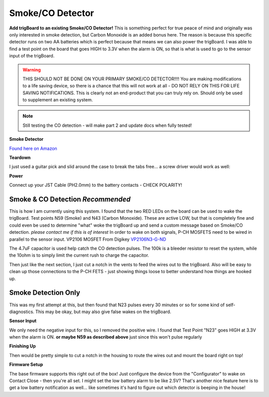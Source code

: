 .. _googleDocs:

=============================
Smoke/CO Detector
=============================

.. image:: images/smokeMain.jpeg
	:align: center

**Add trigBoard to an existing Smoke/CO Detector!**  This is something perfect for true peace of mind and originally was only interested in smoke detection, but Carbon Monoxide is an added bonus here.  The reason is because this specific detector runs on two AA batteries which is perfect because that means we can also power the trigBoard.  I was able to find a test point on the board that goes HIGH to 3.3V when the alarm is ON, so that is what is used to go to the sensor input of the trigBoard.

.. warning::
	THIS SHOULD NOT BE DONE ON YOUR PRIMARY SMOKE/CO DETECTOR!!!!  You are making modifications to a life saving device, so there is a chance that this will not work at all - DO NOT RELY ON THIS FOR LIFE SAVING NOTIFICATIONS.  This is clearly not an end-product that you can truly rely on.  Should only be used to supplement an existing system.

.. raw:: html

    <div style="text-align: center; margin-bottom: 2em;">
    <iframe width="560" height="315" src="https://www.youtube.com/embed/NuwXAvgs4Ho" frameborder="0" allow="accelerometer; autoplay; encrypted-media; gyroscope; picture-in-picture" allowfullscreen></iframe>
    </div>

.. note::
	Still testing the CO detection - will make part 2 and update docs when fully tested!  



**Smoke Detector**

`Found here on Amazon <https://www.amazon.com/gp/product/B000MXJ498/ref=ppx_yo_dt_b_asin_title_o00_s00?ie=UTF8&psc=1>`_

.. image:: images/amazonsmokedetect.png
	:align: center

**Teardown**

I just used a guitar pick and slid around the case to break the tabs free... a screw driver would work as well:

.. image:: images/smoketeardown.png
	:align: center

**Power**

Connect up your JST Cable (PH2.0mm) to the battery contacts - CHECK POLARITY!

.. image:: images/smokepower.png
	:align: center

**Smoke & CO Detection** *Recommended*
-----------------------------------------

This is how I am currently using this system.  I found that the two RED LEDs on the board can be used to wake the trigBoard.  Test points N59 (Smoke) and N43 (Carbon Monoxide).  These are active LOW, but that is completely fine and could even be used to determine "what" woke the trigBoard up and send a custom message based on Smoke/CO detection.  *please contact me if this is of interest*
In order to wake on both signals, P-CH MOSFETS need to be wired in parallel to the sensor input.  
VP2106 MOSFET From Digikey `VP2106N3-G-ND <https://www.digikey.com/en/products/detail/VP2106N3-G/VP2106N3-G-ND/4902414?itemSeq=340798425>`_

The 4.7uF capacitor is used help catch the CO detection pulses.  The 100k is a bleeder resistor to reset the system, while the 10ohm is to simply limit the current rush to charge the capacitor.  

.. image:: images/smokeCOdiagrma2.png
	:align: center

.. image:: images/COsmokeLEDtesptp.png
	:align: center

.. image:: images/cosmokepchwire.png
	:align: center


Then just like the next section, I just cut a notch in the vents to feed the wires out to the trigBoard.  Also will be easy to clean up those connections to the P-CH FETS - just showing things loose to better understand how things are hooked up.  

**Smoke Detection Only**
--------------------------

This was my first attempt at this, but then found that N23 pulses every 30 minutes or so for some kind of self-diagnostics.  This may be okay, but may also give false wakes on the trigBoard.  

**Sensor Input**

We only need the negative input for this, so I removed the positive wire.  I found that Test Point "N23" goes HIGH at 3.3V when the alarm is ON.  **or maybe N59 as described above** just since this won't pulse regularly 

.. image:: images/smokesensorinput.png
	:align: center

.. image:: images/smokesensortestpoint.png
	:align: center	

**Finishing Up**

.. image:: images/smokedone.png
	:align: center

Then would be pretty simple to cut a notch in the housing to route the wires out and mount the board right on top!


**Firmware Setup**

The base firmware supports this right out of the box!  Just configure the device from the "Configurator" to wake on Contact Close - then you're all set.  I might set the low battery alarm to be like 2.5V?  That's another nice feature here is to get a low battery notification as well... like sometimes it's hard to figure out which detector is beeping in the house! 
